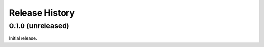 .. :changelog:

Release History
---------------

0.1.0 (unreleased)
++++++++++++++++++

Initial release.
